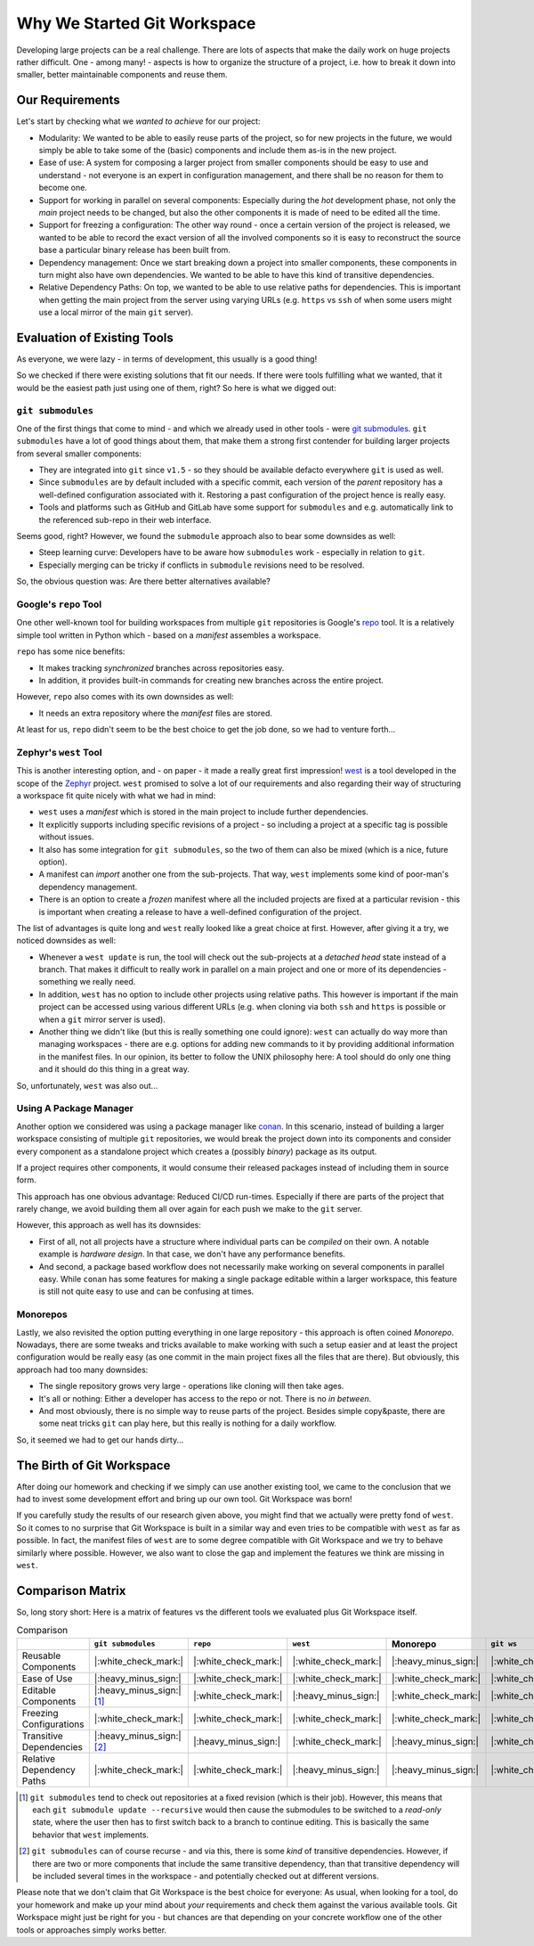 Why We Started Git Workspace
============================

Developing large projects can be a real challenge. There are lots of aspects that make the daily work on huge projects rather difficult. One - among many! - aspects is how to organize the structure of a project, i.e. how to break it down into smaller, better maintainable components and reuse them.


Our Requirements
----------------

Let's start by checking what we *wanted to achieve* for our project:

- Modularity: We wanted to be able to easily reuse parts of the project, so for new projects in the future, we would simply be able to take some of the (basic) components and include them as-is in the new project.
- Ease of use: A system for composing a larger project from smaller components should be easy to use and understand - not everyone is an expert in configuration management, and there shall be no reason for them to become one.
- Support for working in parallel on several components: Especially during the *hot* development phase, not only the *main* project needs to be changed, but also the other components it is made of need to be edited all the time.
- Support for freezing a configuration: The other way round - once a certain version of the project is released, we wanted to be able to record the exact version of all the involved components so it is easy to reconstruct the source base a particular binary release has been built from.
- Dependency management: Once we start breaking down a project into smaller components, these components in turn might also have own dependencies. We wanted to be able to have this kind of transitive dependencies.
- Relative Dependency Paths: On top, we wanted to be able to use relative paths for dependencies. This is important when getting the main project from the server using varying URLs (e.g. ``https`` vs ``ssh`` of when some users might use a local mirror of the main ``git`` server).

.. _evaluationofexistingtools:

Evaluation of Existing Tools
----------------------------

As everyone, we were lazy - in terms of development, this usually is a good thing!

So we checked if there were existing solutions that fit our needs. If there were tools fulfilling what we wanted, that it would be the easiest path just using one of them, right? So here is what we digged out:


``git submodules``
++++++++++++++++++

One of the first things that come to mind - and which we already used in other tools - were `git submodules <https://git-scm.com/book/en/v2/Git-Tools-Submodules>`_. ``git submodules`` have a lot of good things about them, that make them a strong first contender for building larger projects from several smaller components:

- They are integrated into ``git`` since ``v1.5`` - so they should be available defacto everywhere ``git`` is used as well.
- Since ``submodules`` are by default included with a specific commit, each version of the *parent* repository has a well-defined configuration associated with it. Restoring a past configuration of the project hence is really easy.
- Tools and platforms such as GitHub and GitLab have some support for ``submodules`` and e.g. automatically link to the referenced sub-repo in their web interface.

Seems good, right? However, we found the ``submodule`` approach also to bear some downsides as well:

- Steep learning curve: Developers have to be aware how ``submodules`` work - especially in relation to ``git``.
- Especially merging can be tricky if conflicts in ``submodule`` revisions need to be resolved.

So, the obvious question was: Are there better alternatives available?


Google's ``repo`` Tool
++++++++++++++++++++++

One other well-known tool for building workspaces from multiple ``git`` repositories is Google's `repo <https://gerrit.googlesource.com/git-repo/>`_ tool. It is a relatively simple tool written in Python which - based on a *manifest* assembles a workspace.

``repo`` has some nice benefits:

- It makes tracking *synchronized* branches across repositories easy.
- In addition, it provides built-in commands for creating new branches across the entire project.

However, ``repo`` also comes with its own downsides as well:

- It needs an extra repository where the *manifest* files are stored.

At least for us, ``repo`` didn't seem to be the best choice to get the job done, so we had to venture forth...


Zephyr's ``west`` Tool
++++++++++++++++++++++

This is another interesting option, and - on paper - it made a really great first impression!  `west <https://docs.zephyrproject.org/latest/develop/west/index.html>`_ is a tool developed in the scope of the `Zephyr <https://www.zephyrproject.org/>`_ project. ``west`` promised to solve a lot of our requirements and also regarding their way of structuring a workspace fit quite nicely with what we had in mind:

- ``west`` uses a *manifest* which is stored in the main project to include further dependencies.
- It explicitly supports including specific revisions of a project - so including a project at a specific tag is possible without issues.
- It also has some integration for ``git submodules``, so the two of them can also be mixed (which is a nice, future option).
- A manifest can *import* another one from the sub-projects. That way, ``west`` implements some kind of poor-man's dependency management.
- There is an option to create a *frozen* manifest where all the included projects are fixed at a particular revision - this is important when creating a release to have a well-defined configuration of the project.

The list of advantages is quite long and ``west`` really looked like a great choice at first. However, after giving it a try, we noticed downsides as well:

- Whenever a ``west update`` is run, the tool will check out the sub-projects at a *detached head* state instead of a branch. That makes it difficult to really work in parallel on a main project and one or more of its dependencies - something we really need.
- In addition, ``west`` has no option to include other projects using relative paths. This however is important if the main project can be accessed using various different URLs (e.g. when cloning via both ``ssh`` and ``https`` is possible or when a ``git`` mirror server is used).
- Another thing we didn't like (but this is really something one could ignore): ``west`` can actually do way more than managing workspaces - there are e.g. options for adding new commands to it by providing additional information in the manifest files. In our opinion, its better to follow the UNIX philosophy here: A tool should do only one thing and it should do this thing in a great way.

So, unfortunately, ``west`` was also out...


Using A Package Manager
+++++++++++++++++++++++

Another option we considered was using a package manager like `conan <https://conan.io/>`_. In this scenario, instead of building a larger workspace consisting of multiple ``git`` repositories, we would break the project down into its components and consider every component as a standalone project which creates a (possibly *binary*) package as its output.

If a project requires other components, it would consume their released packages instead of including them in source form.

This approach has one obvious advantage: Reduced CI/CD run-times. Especially if there are parts of the project that rarely change, we avoid building them all over again for each push we make to the ``git`` server.

However, this approach as well has its downsides:

- First of all, not all projects have a structure where individual parts can be *compiled* on their own. A notable example is *hardware design*. In that case, we don't have any performance benefits.
- And second, a package based workflow does not necessarily make working on several components in parallel easy. While ``conan`` has some features for making a single package editable within a larger workspace, this feature is still not quite easy to use and can be confusing at times.


Monorepos
+++++++++

Lastly, we also revisited the option putting everything in one large repository - this approach is often coined *Monorepo*. Nowadays, there are some tweaks and tricks available to make working with such a setup easier and at least the project configuration would be really easy (as one commit in the main project fixes all the files that are there). But obviously, this approach had too many downsides:

- The single repository grows very large - operations like cloning will then take ages.
- It's all or nothing: Either a developer has access to the repo or not. There is no *in between*.
- And most obviously, there is no simple way to reuse parts of the project. Besides simple copy&paste, there are some neat tricks ``git`` can play here, but this really is nothing for a daily workflow.

So, it seemed we had to get our hands dirty...


The Birth of Git Workspace
--------------------------

After doing our homework and checking if we simply can use another existing tool, we came to the conclusion that we had to invest some development effort and bring up our own tool. Git Workspace was born!

If you carefully study the results of our research given above, you might find that we actually were pretty fond of ``west``. So it comes to no surprise that Git Workspace is built in a similar way and even tries to be compatible with ``west`` as far as possible. In fact, the manifest files of ``west`` are to some degree compatible with Git Workspace and we try to behave similarly where possible. However, we also want to close the gap and implement the features we think are missing in ``west``.


Comparison Matrix
-----------------

So, long story short: Here is a matrix of features vs the different tools we evaluated plus Git Workspace itself.

.. list-table:: Comparison
    :widths: 1 1 1 1 1 1
    :header-rows: 1

    * -
      - ``git submodules``
      - ``repo``
      - ``west``
      - Monorepo
      - ``git ws``
    * - Reusable Components
      - |:white_check_mark:|
      - |:white_check_mark:|
      - |:white_check_mark:|
      - |:heavy_minus_sign:|
      - |:white_check_mark:|
    * - Ease of Use
      - |:heavy_minus_sign:|
      - |:white_check_mark:|
      - |:white_check_mark:|
      - |:white_check_mark:|
      - |:white_check_mark:|
    * - Editable Components
      - |:heavy_minus_sign:| [#]_
      - |:white_check_mark:|
      - |:heavy_minus_sign:|
      - |:white_check_mark:|
      - |:white_check_mark:|
    * - Freezing Configurations
      - |:white_check_mark:|
      - |:white_check_mark:|
      - |:white_check_mark:|
      - |:white_check_mark:|
      - |:white_check_mark:|
    * - Transitive Dependencies
      - |:heavy_minus_sign:| [#]_
      - |:heavy_minus_sign:|
      - |:white_check_mark:|
      - |:heavy_minus_sign:|
      - |:white_check_mark:|
    * - Relative Dependency Paths
      - |:white_check_mark:|
      - |:white_check_mark:|
      - |:heavy_minus_sign:|
      - |:heavy_minus_sign:|
      - |:white_check_mark:|

.. [#] ``git submodules`` tend to check out repositories at a fixed revision (which is their job). However, this means that each ``git submodule update --recursive`` would then cause the submodules to be switched to a *read-only* state, where the user then has to first switch back to a branch to continue editing. This is basically the same behavior that ``west`` implements.
.. [#] ``git submodules`` can of course recurse - and via this, there is some *kind* of transitive dependencies. However, if there are two or more components that include the same transitive dependency, than that transitive dependency will be included several times in the workspace - and potentially checked out at different versions.

Please note that we don't claim that Git Workspace is the best choice for everyone: As usual, when looking for a tool, do your homework and make up your mind about *your* requirements and check them against the various available tools. Git Workspace might just be right for you - but chances are that depending on your concrete workflow one of the other tools or approaches simply works better.
